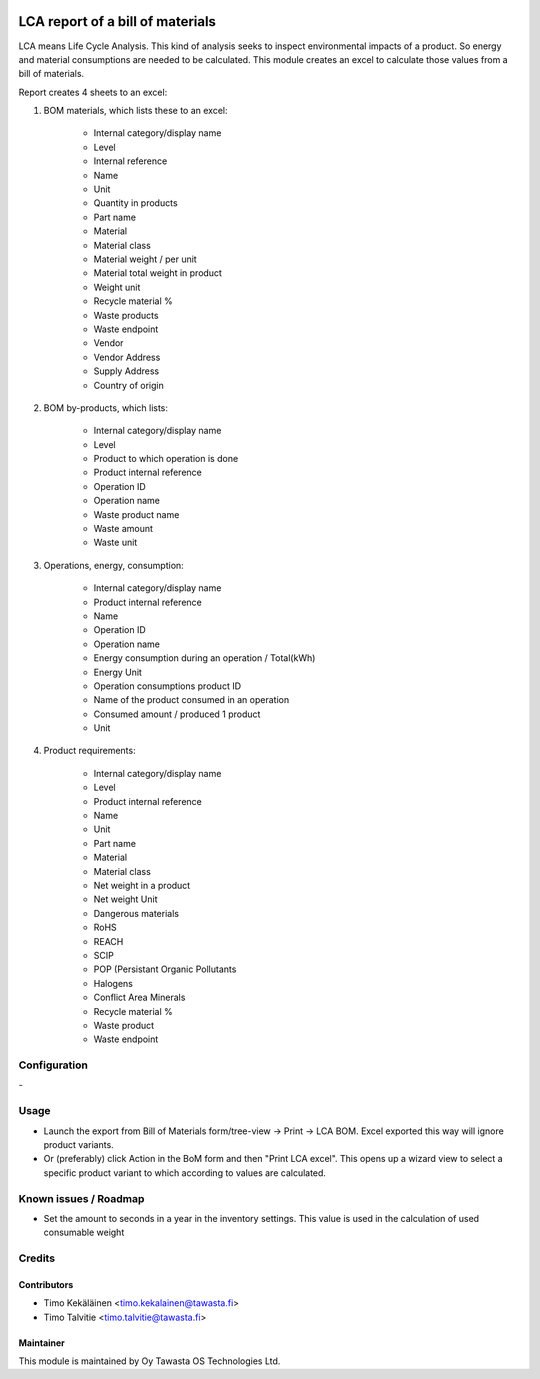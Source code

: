 .. image:: https://img.shields.io/badge/licence-AGPL--3-blue.svg
   :target: http://www.gnu.org/licenses/agpl-3.0-standalone.html
   :alt: License: AGPL-3

=================================
LCA report of a bill of materials
=================================

LCA means Life Cycle Analysis. This kind of analysis seeks to inspect
environmental impacts of a product. So energy and material consumptions
are needed to be calculated. This module creates an excel to calculate
those values from a bill of materials.

Report creates 4 sheets to an excel:


1. BOM materials, which lists these to an excel:

    - Internal category/display name
    - Level
    - Internal reference
    - Name
    - Unit
    - Quantity in products
    - Part name
    - Material
    - Material class
    - Material weight / per unit
    - Material total weight in product
    - Weight unit
    - Recycle material %
    - Waste products
    - Waste endpoint
    - Vendor
    - Vendor Address
    - Supply Address
    - Country of origin

2. BOM by-products, which lists:

    - Internal category/display name
    - Level
    - Product to which operation is done
    - Product internal reference
    - Operation ID
    - Operation name
    - Waste product name
    - Waste amount
    - Waste unit

3. Operations, energy, consumption:

    - Internal category/display name
    - Product internal reference
    - Name
    - Operation ID
    - Operation name
    - Energy consumption during an operation / Total(kWh)
    - Energy Unit
    - Operation consumptions product ID
    - Name of the product consumed in an operation
    - Consumed amount / produced 1 product
    - Unit

4. Product requirements:

    - Internal category/display name
    - Level
    - Product internal reference
    - Name
    - Unit
    - Part name
    - Material
    - Material class
    - Net weight in a product
    - Net weight Unit
    - Dangerous materials
    - RoHS
    - REACH
    - SCIP
    - POP (Persistant Organic Pollutants
    - Halogens
    - Conflict Area Minerals
    - Recycle material %
    - Waste product
    - Waste endpoint

Configuration
=============
\-

Usage
=====
* Launch the export from Bill of Materials form/tree-view -> Print ->
  LCA BOM. Excel exported this way will ignore product variants.
* Or (preferably) click Action in the BoM form and then "Print LCA excel".
  This opens up a wizard view to select a specific product variant to
  which according to values are calculated.

Known issues / Roadmap
======================
* Set the amount to seconds in a year in the inventory settings. This
  value is used in the calculation of used consumable weight

Credits
=======

Contributors
------------

* Timo Kekäläinen <timo.kekalainen@tawasta.fi>
* Timo Talvitie <timo.talvitie@tawasta.fi>

Maintainer
----------

.. image:: http://tawasta.fi/templates/tawastrap/images/logo.png
   :alt: Oy Tawasta OS Technologies Ltd.
   :target: http://tawasta.fi/

This module is maintained by Oy Tawasta OS Technologies Ltd.
